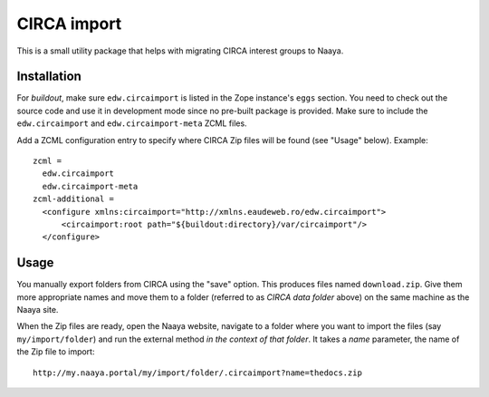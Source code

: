 CIRCA import
============

This is a small utility package that helps with migrating CIRCA interest
groups to Naaya.

Installation
------------
For `buildout`, make sure ``edw.circaimport`` is listed in the Zope
instance's ``eggs`` section. You need to check out the source code and
use it in development mode since no pre-built package is provided. Make
sure to include the ``edw.circaimport`` and ``edw.circaimport-meta`` ZCML
files.

Add a ZCML configuration entry to specify where CIRCA Zip files will be found
(see "Usage" below). Example::

  zcml =
    edw.circaimport
    edw.circaimport-meta
  zcml-additional =
    <configure xmlns:circaimport="http://xmlns.eaudeweb.ro/edw.circaimport">
        <circaimport:root path="${buildout:directory}/var/circaimport"/>
    </configure>


Usage
-----
You manually export folders from CIRCA using the "save" option. This
produces files named ``download.zip``. Give them more appropriate names
and move them to a folder (referred to as `CIRCA data folder` above) on
the same machine as the Naaya site.

When the Zip files are ready, open the Naaya website, navigate to a
folder where you want to import the files (say ``my/import/folder``) and
run the external method *in the context of that folder*. It takes a
`name` parameter, the name of the Zip file to import::

    http://my.naaya.portal/my/import/folder/.circaimport?name=thedocs.zip
